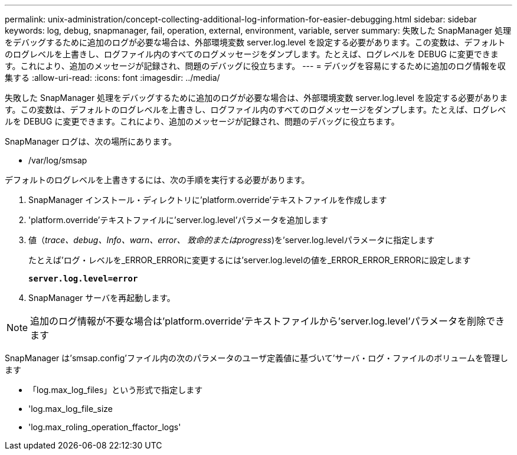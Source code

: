 ---
permalink: unix-administration/concept-collecting-additional-log-information-for-easier-debugging.html 
sidebar: sidebar 
keywords: log, debug, snapmanager, fail, operation, external, environment, variable, server 
summary: 失敗した SnapManager 処理をデバッグするために追加のログが必要な場合は、外部環境変数 server.log.level を設定する必要があります。この変数は、デフォルトのログレベルを上書きし、ログファイル内のすべてのログメッセージをダンプします。たとえば、ログレベルを DEBUG に変更できます。これにより、追加のメッセージが記録され、問題のデバッグに役立ちます。 
---
= デバッグを容易にするために追加のログ情報を収集する
:allow-uri-read: 
:icons: font
:imagesdir: ../media/


[role="lead"]
失敗した SnapManager 処理をデバッグするために追加のログが必要な場合は、外部環境変数 server.log.level を設定する必要があります。この変数は、デフォルトのログレベルを上書きし、ログファイル内のすべてのログメッセージをダンプします。たとえば、ログレベルを DEBUG に変更できます。これにより、追加のメッセージが記録され、問題のデバッグに役立ちます。

SnapManager ログは、次の場所にあります。

* /var/log/smsap


デフォルトのログレベルを上書きするには、次の手順を実行する必要があります。

. SnapManager インストール・ディレクトリに'platform.override'テキストファイルを作成します
. 'platform.override'テキストファイルに'server.log.level'パラメータを追加します
. 値（_trace、debug、Info、warn、error、 致命的またはprogress_)を'server.log.levelパラメータに指定します
+
たとえば'ログ・レベルを_ERROR_ERRORに変更するには'server.log.levelの値を_ERROR_ERROR_ERRORに設定します

+
`*server.log.level=error*`

. SnapManager サーバを再起動します。



NOTE: 追加のログ情報が不要な場合は'platform.override'テキストファイルから'server.log.level'パラメータを削除できます

SnapManager は'smsap.config'ファイル内の次のパラメータのユーザ定義値に基づいて'サーバ・ログ・ファイルのボリュームを管理します

* 「log.max_log_files」という形式で指定します
* 'log.max_log_file_size
* 'log.max_roling_operation_ffactor_logs'

